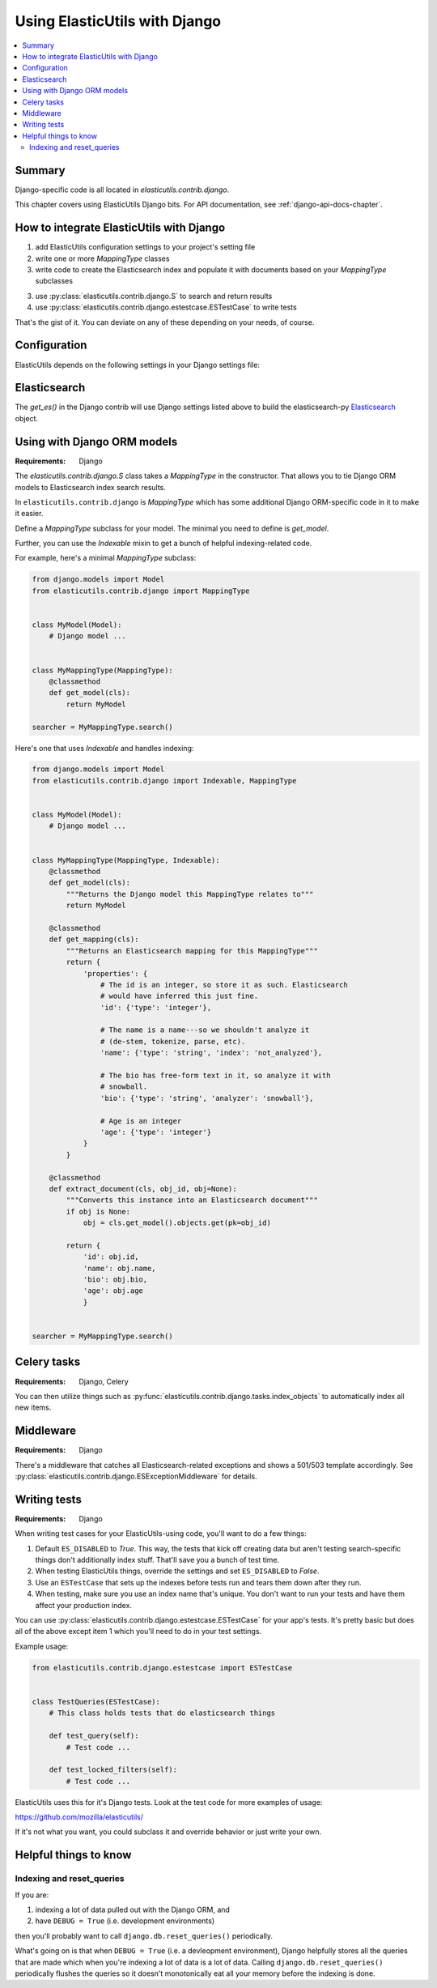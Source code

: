 ================================
 Using ElasticUtils with Django
================================

.. contents::
   :local:


Summary
=======

Django-specific code is all located in `elasticutils.contrib.django`.

This chapter covers using ElasticUtils Django bits. For API
documentation, see :ref:`django-api-docs-chapter`.


How to integrate ElasticUtils with Django
=========================================

1. add ElasticUtils configuration settings to your project's setting
   file

2. write one or more `MappingType` classes

3. write code to create the Elasticsearch index and populate it with
   documents based on your `MappingType` subclasses

3. use :py:class:`elasticutils.contrib.django.S` to search and return
   results

4. use :py:class:`elasticutils.contrib.django.estestcase.ESTestCase`
   to write tests


That's the gist of it. You can deviate on any of these depending on
your needs, of course.


Configuration
=============

ElasticUtils depends on the following settings in your Django settings
file:

.. module:: django.conf.settings

.. data:: ES_DISABLED

   If `ES_DISABLED = True`, then Any method wrapped with
   `es_required` will return and log a warning. This is useful while
   developing, so you don't have to have Elasticsearch running.

.. data:: ES_URLS

   This is a list of Elasticsearch hosts. In development this will look
   like::

       ES_URLS = ['http://localhost:9200']

.. data:: ES_INDEXES

   This is a mapping of doctypes to indexes. A `default` mapping is
   required for types that don't have a specific index.

   When ElasticUtils queries the index for a model, by default it
   derives the doctype from `Model._meta.db_table`. When you build
   your indexes and mapping types, make sure to match the indexes and
   mapping types you're using.

   Example 1::

       ES_INDEXES = {'default': 'main_index'}

   This only has a default, so all ElasticUtils queries will look in
   `main_index` for all mapping types.

   Example 2::

       ES_INDEXES = {'default': 'main_index',
                     'splugs': 'splugs_index'}

   Assuming you have a `Splug` model which has a
   `Splug._meta.db_table` value of `splugs`, then ElasticUtils will
   run queries for `Splug` in the `splugs_index`.  ElasticUtils will
   run queries for other models in `main_index` because that's the
   default.

   Example 3::

       ES_INDEXES = {'default': ['main_index'],
                     'splugs': ['splugs_index']}

   FIXME: The API allows for this. Pretty sure it should query
   multiple indexes, but we have no tests for that and I haven't
   tested it, either.


.. data:: ES_TIMEOUT

   **Default:** ``5``

   The timeout in seconds for creating the Elasticsearch connection.


Elasticsearch
=============

The `get_es()` in the Django contrib will use Django settings listed
above to build the elasticsearch-py Elasticsearch_ object.

.. _Elasticsearch: http://elasticsearch-py.readthedocs.org/en/latest/api.html#elasticsearch

Using with Django ORM models
============================

:Requirements: Django

The `elasticutils.contrib.django.S` class takes a `MappingType` in the
constructor. That allows you to tie Django ORM models to Elasticsearch
index search results.

In ``elasticutils.contrib.django`` is `MappingType` which
has some additional Django ORM-specific code in it to make it easier.

Define a `MappingType` subclass for your model. The minimal you
need to define is `get_model`.

Further, you can use the `Indexable` mixin to get a bunch of helpful
indexing-related code.

For example, here's a minimal `MappingType` subclass:

.. code-block:: python

    from django.models import Model
    from elasticutils.contrib.django import MappingType


    class MyModel(Model):
        # Django model ...


    class MyMappingType(MappingType):
        @classmethod
        def get_model(cls):
            return MyModel

    searcher = MyMappingType.search()


Here's one that uses `Indexable` and handles indexing:

.. code-block:: python

    from django.models import Model
    from elasticutils.contrib.django import Indexable, MappingType


    class MyModel(Model):
        # Django model ...


    class MyMappingType(MappingType, Indexable):
        @classmethod
        def get_model(cls):
            """Returns the Django model this MappingType relates to"""
            return MyModel

        @classmethod
        def get_mapping(cls):
            """Returns an Elasticsearch mapping for this MappingType"""
            return {
                'properties': {
                    # The id is an integer, so store it as such. Elasticsearch
                    # would have inferred this just fine.
                    'id': {'type': 'integer'},

                    # The name is a name---so we shouldn't analyze it
                    # (de-stem, tokenize, parse, etc).
                    'name': {'type': 'string', 'index': 'not_analyzed'},

                    # The bio has free-form text in it, so analyze it with
                    # snowball.
                    'bio': {'type': 'string', 'analyzer': 'snowball'},

                    # Age is an integer
                    'age': {'type': 'integer'}
                }
            }

        @classmethod
        def extract_document(cls, obj_id, obj=None):
            """Converts this instance into an Elasticsearch document"""
            if obj is None:
                obj = cls.get_model().objects.get(pk=obj_id)

            return {
                'id': obj.id,
                'name': obj.name,
                'bio': obj.bio,
                'age': obj.age
                }


    searcher = MyMappingType.search()


.. seealso::

   http://www.elasticsearch.org/guide/reference/mapping/
     The Elasticsearch guide on mapping types.

   http://www.elasticsearch.org/guide/reference/mapping/core-types.html
     The Elasticsearch guide on mapping type field types.


Celery tasks
============

:Requirements: Django, Celery

You can then utilize things such as
:py:func:`elasticutils.contrib.django.tasks.index_objects` to
automatically index all new items.


Middleware
==========

:Requirements: Django

There's a middleware that catches all Elasticsearch-related
exceptions and shows a 501/503 template accordingly. See
:py:class:`elasticutils.contrib.django.ESExceptionMiddleware`
for details.


Writing tests
=============

:Requirements: Django

When writing test cases for your ElasticUtils-using code, you'll want
to do a few things:

1. Default ``ES_DISABLED`` to `True`. This way, the tests that kick off
   creating data but aren't testing search-specific things don't
   additionally index stuff. That'll save you a bunch of test time.

2. When testing ElasticUtils things, override the settings and set
   ``ES_DISABLED`` to `False`.

3. Use an ``ESTestCase`` that sets up the indexes before tests run and
   tears them down after they run.

4. When testing, make sure you use an index name that's unique. You
   don't want to run your tests and have them affect your production
   index.

You can use
:py:class:`elasticutils.contrib.django.estestcase.ESTestCase`
for your app's tests. It's pretty basic but does all of the above
except item 1 which you'll need to do in your test settings.

Example usage:

.. code-block:: python

    from elasticutils.contrib.django.estestcase import ESTestCase 


    class TestQueries(ESTestCase):
        # This class holds tests that do elasticsearch things

        def test_query(self):
            # Test code ...

        def test_locked_filters(self):
            # Test code ...


ElasticUtils uses this for it's Django tests. Look at the test code
for more examples of usage:

https://github.com/mozilla/elasticutils/

If it's not what you want, you could subclass it and override behavior
or just write your own.


Helpful things to know
======================

Indexing and reset_queries
--------------------------

If you are:

1. indexing a lot of data pulled out with the Django ORM, and
2. have ``DEBUG = True`` (i.e. development environments)

then you'll probably want to call ``django.db.reset_queries()``
periodically.

What's going on is that when ``DEBUG = True`` (i.e. a devleopment
environment), Django helpfully stores all the queries that are made
which when you're indexing a lot of data is a lot of data. Calling
``django.db.reset_queries()`` periodically flushes the queries so
it doesn't monotonically eat all your memory before the indexing
is done.
